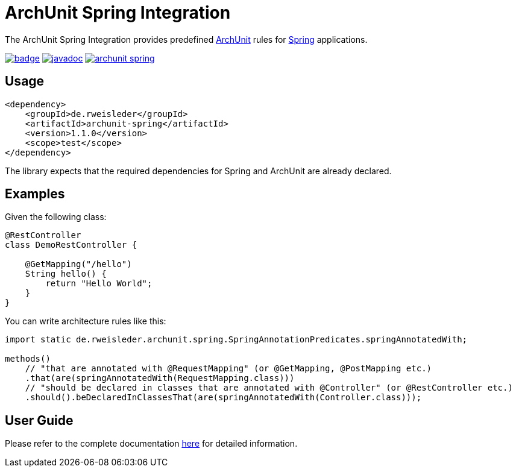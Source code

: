 = ArchUnit Spring Integration

The ArchUnit Spring Integration provides predefined https://github.com/TNG/ArchUnit[ArchUnit] rules for https://spring.io/projects[Spring] applications.

image:https://maven-badges.herokuapp.com/maven-central/de.rweisleder/archunit-spring/badge.svg[link="https://central.sonatype.com/artifact/de.rweisleder/archunit-spring", title="Maven Central"]
image:https://javadoc.io/badge2/de.rweisleder/archunit-spring/javadoc.svg[link="https://javadoc.io/doc/de.rweisleder/archunit-spring", title="Javadoc"]
image:https://img.shields.io/github/license/rweisleder/archunit-spring.svg[link="https://github.com/rweisleder/archunit-spring/blob/main/LICENSE", title="License"]

== Usage

[source,xml]
----
<dependency>
    <groupId>de.rweisleder</groupId>
    <artifactId>archunit-spring</artifactId>
    <version>1.1.0</version>
    <scope>test</scope>
</dependency>
----

The library expects that the required dependencies for Spring and ArchUnit are already declared.

== Examples

Given the following class:
[source,java]
----
@RestController
class DemoRestController {

    @GetMapping("/hello")
    String hello() {
        return "Hello World";
    }
}
----

You can write architecture rules like this:

[source,java]
----
import static de.rweisleder.archunit.spring.SpringAnnotationPredicates.springAnnotatedWith;

methods()
    // "that are annotated with @RequestMapping" (or @GetMapping, @PostMapping etc.)
    .that(are(springAnnotatedWith(RequestMapping.class)))
    // "should be declared in classes that are annotated with @Controller" (or @RestController etc.)
    .should().beDeclaredInClassesThat(are(springAnnotatedWith(Controller.class)));
----

== User Guide

Please refer to the complete documentation https://github.com/rweisleder/archunit-spring/blob/main/src/main/docs/userguide.adoc[here] for detailed information.
